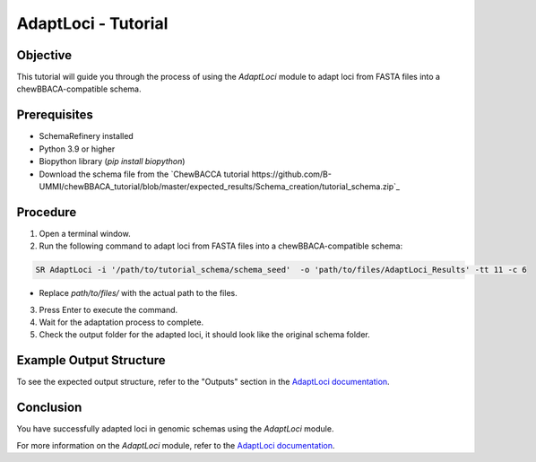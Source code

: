 AdaptLoci - Tutorial
====================

Objective
---------

This tutorial will guide you through the process of using the `AdaptLoci` module to adapt loci from FASTA files into a chewBBACA-compatible schema.

Prerequisites
-------------

- SchemaRefinery installed
- Python 3.9 or higher
- Biopython library (`pip install biopython`)
- Download the schema file from the `ChewBACCA tutorial https://github.com/B-UMMI/chewBBACA_tutorial/blob/master/expected_results/Schema_creation/tutorial_schema.zip`_

Procedure
---------

1. Open a terminal window.

2. Run the following command to adapt loci from FASTA files into a chewBBACA-compatible schema:

.. code-block:: bash

    SR AdaptLoci -i '/path/to/tutorial_schema/schema_seed'  -o 'path/to/files/AdaptLoci_Results' -tt 11 -c 6

- Replace `path/to/files/` with the actual path to the files.

3. Press Enter to execute the command.

4. Wait for the adaptation process to complete.

5. Check the output folder for the adapted loci, it should look like the original schema folder.

Example Output Structure
------------------------

To see the expected output structure, refer to the "Outputs" section in the `AdaptLoci documentation <https://schema-refinery.readthedocs.io/en/latest/SchemaRefinery/Modules/AdaptLoci.html>`_.

Conclusion
----------

You have successfully adapted loci in genomic schemas using the `AdaptLoci` module.

For more information on the `AdaptLoci` module, refer to the `AdaptLoci documentation <https://schema-refinery.readthedocs.io/en/latest/SchemaRefinery/Modules/AdaptLoci.html>`_.